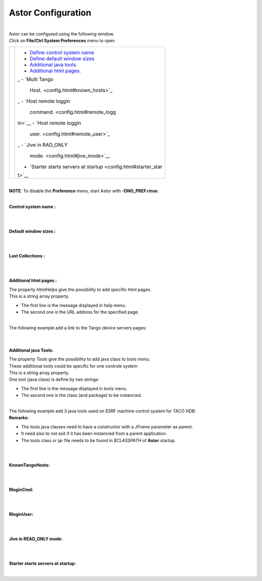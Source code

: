 Astor Configuration
-------------------

| 

| Astor can be configured using the following window.
| Click on **File/Ctrl System Preferences** menu to open

+--------------------------------------+--------------------------------------+
| |image0|                             | -  `Define control system            |
|                                      |    name <config.html#name>`__        |
|                                      | -  `Define default window            |
|                                      |    sizes <config.html#sizes>`__      |
|                                      | -  `Additional java                  |
|                                      |    tools. <config.html#add_tools>`__ |
|                                      | -  `Additional html                  |
|                                      |    pages. <config.html#html_pages>`_ |
|                                      | _                                    |
|                                      | -  `Multi Tango                      |
|                                      |    Host. <config.html#known_hosts>`_ |
|                                      | _                                    |
|                                      | -  `Host remote loggin               |
|                                      |    command. <config.html#remote_logg |
|                                      | in>`__                               |
|                                      | -  `Host remote loggin               |
|                                      |    user. <config.html#remote_user>`_ |
|                                      | _                                    |
|                                      | -  `Jive in RAD\_ONLY                |
|                                      |    mode. <config.html#jive_mode>`__  |
|                                      | -  `Starter starts servers at        |
|                                      |    startup <config.html#starter_star |
|                                      | t>`__                                |
+--------------------------------------+--------------------------------------+

| 
| **NOTE**: To disable the **Preference** menu, start Astor with
  **-DNO\_PREF=true**.
| 

**Control system name :**

| 
| 

**Default window sizes :**

| 
| 

**Last Collections :**

| 
| 

**Additional html pages :**

| The property *HtmlHelps* give the possibility to add specific html
  pages.
| This is a string array property.

-  The first line is the message displayed in help menu.
-  The second one is the URL address for the specified page.

| 
| The following example add a link to the Tango device servers pages:
| |image1|

| 
| 

**Additional java Tools:**

| The property *Tools* give the possibility to add java class to tools
  menu.
| These additional tools could be specific for one controle system
| This is a string array property.
| One tool (java class) is define by two strings:

-  The first line is the message displayed in tools menu.
-  The second one is the class (and package) to be instancied.

| 
| The following example add 3 java tools used on ESRF machine control
  system for TACO HDB:
| |image2|
| **Remarks:**

-  The tools java classes need to have a constructor with a *JFrame*
   parameter as parent.
-  It need also to not exit if it has been instancied from a parent
   application.
-  The tools class or jar file needs to be found in *$CLASSPATH* of
   **Astor** startup.

| 
| 

**KnownTangoHosts:**

| 
| 

**RloginCmd:**

| 
| 

**RloginUser:**

| 
| 

**Jive in READ\_ONLY mode:**

| 
| 

**Starter starts servers at startup:**

| 

.. |image0| image:: img/preferences.jpg
.. |image1| image:: img/html_pages.jpg
.. |image2| image:: img/add-tools.jpg

